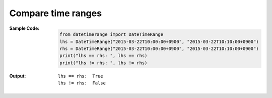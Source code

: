 Compare time ranges
-------------------
:Sample Code:
    .. code:: python

        from datetimerange import DateTimeRange
        lhs = DateTimeRange("2015-03-22T10:00:00+0900", "2015-03-22T10:10:00+0900")
        rhs = DateTimeRange("2015-03-22T10:00:00+0900", "2015-03-22T10:10:00+0900")
        print("lhs == rhs: ", lhs == rhs)
        print("lhs != rhs: ", lhs != rhs)

:Output:
    ::

        lhs == rhs:  True
        lhs != rhs:  False
